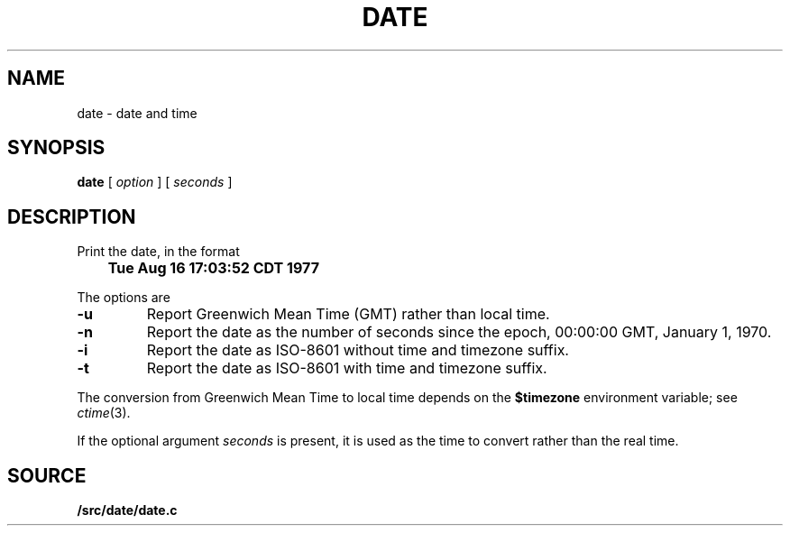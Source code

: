 .TH DATE 1
.SH NAME
date \- date and time
.SH SYNOPSIS
.B date
[
.I option
] [
.I seconds
]
.\" .br
.\" .B clock
.SH DESCRIPTION
Print the date, in the format
.PP
.B
	Tue Aug 16 17:03:52 CDT 1977
.PP
The options are
.TP
.B -u
Report Greenwich Mean Time (GMT) rather than local time.
.TP
.B -n
Report the date as the number of seconds since the
epoch, 00:00:00 GMT, January 1, 1970.
.TP
.B -i
Report the date as ISO-8601 without time and timezone suffix.
.TP
.B -t
Report the date as ISO-8601 with time and timezone suffix.
.PP
The conversion from Greenwich Mean Time to local time depends on the
.B $timezone
environment variable; see
.IR ctime (3).
.PP
If the optional argument
.I seconds
is present, it is used as the time to convert rather than
the real time.
.\" .SH FILES
.\" .TF /adm/timezone/local
.\" .TP
.\" .B /env/timezone
.\" Current timezone name and adjustments.
.\" .TP
.\" .B /adm/timezone
.\" A directory containing timezone tables.
.\" .TP
.\" .B /adm/timezone/local
.\" Default timezone file, copied by
.\" .IR init (8)
.\" into
.\" .BR /env/timezone .
.\" .PD
.SH SOURCE
.B \*9/src/date/date.c
